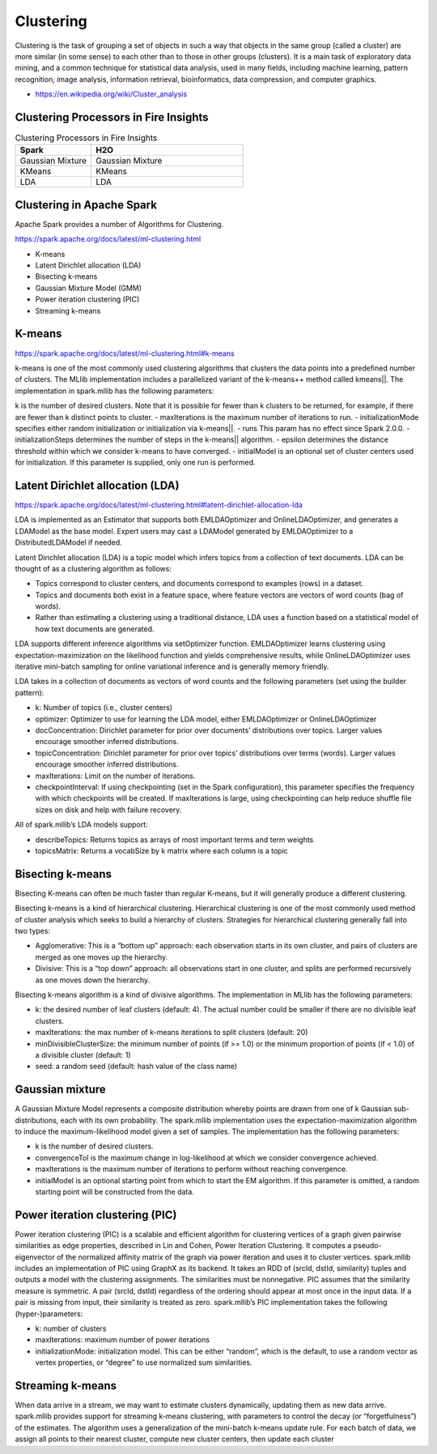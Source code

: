Clustering
==========

Clustering is the task of grouping a set of objects in such a way that objects in the same group (called a cluster) are more similar (in some sense) to each other than to those in other groups (clusters). It is a main task of exploratory data mining, and a common technique for statistical data analysis, used in many fields, including machine learning, pattern recognition, image analysis, information retrieval, bioinformatics, data compression, and computer graphics.

- https://en.wikipedia.org/wiki/Cluster_analysis

Clustering Processors in Fire Insights
--------------


.. list-table:: Clustering Processors in Fire Insights
   :widths: 10 20
   :header-rows: 1

   * - Spark
     - H2O
   * - Gaussian Mixture
   * - KMeans
     - KMeans
   * - LDA

.. list-table:: Clustering Processors in Fire Insights
   :widths: 10 20
   :header-rows: 1

   * - Spark
     - H2O
   * - Gaussian Mixture
     - Gaussian Mixture
   * - KMeans
     - KMeans
   * - LDA
     - LDA


Clustering in Apache Spark
----------------------------

Apache Spark provides a number of Algorithms for Clustering.

https://spark.apache.org/docs/latest/ml-clustering.html

- K-means
- Latent Dirichlet allocation (LDA)
- Bisecting k-means
- Gaussian Mixture Model (GMM)
- Power iteration clustering (PIC)
- Streaming k-means


K-means
-------

https://spark.apache.org/docs/latest/ml-clustering.html#k-means

k-means is one of the most commonly used clustering algorithms that clusters the data points into a predefined number of clusters. The MLlib implementation includes a parallelized variant of the k-means++ method called kmeans||.
The implementation in spark.mllib has the following parameters:

k is the number of desired clusters. Note that it is possible for fewer than k clusters to be returned, for example, if there are fewer than k distinct points to cluster.
- maxIterations is the maximum number of iterations to run.
- initializationMode specifies either random initialization or initialization via k-means||.
- runs This param has no effect since Spark 2.0.0.
- initializationSteps determines the number of steps in the k-means|| algorithm.
- epsilon determines the distance threshold within which we consider k-means to have converged.
- initialModel is an optional set of cluster centers used for initialization. If this parameter is supplied, only one run is performed.

Latent Dirichlet allocation (LDA)
---------------------------------

https://spark.apache.org/docs/latest/ml-clustering.html#latent-dirichlet-allocation-lda

LDA is implemented as an Estimator that supports both EMLDAOptimizer and OnlineLDAOptimizer, and generates a LDAModel as the base model. Expert users may cast a LDAModel generated by EMLDAOptimizer to a DistributedLDAModel if needed.

Latent Dirichlet allocation (LDA) is a topic model which infers topics from a collection of text documents. LDA can be thought of as a clustering algorithm as follows:

- Topics correspond to cluster centers, and documents correspond to examples (rows) in a dataset.
- Topics and documents both exist in a feature space, where feature vectors are vectors of word counts (bag of words).
- Rather than estimating a clustering using a traditional distance, LDA uses a function based on a statistical model of how text documents are generated.
LDA supports different inference algorithms via setOptimizer function. EMLDAOptimizer learns clustering using expectation-maximization on the likelihood function and yields comprehensive results, while OnlineLDAOptimizer uses iterative mini-batch sampling for online variational inference and is generally memory friendly.

LDA takes in a collection of documents as vectors of word counts and the following parameters (set using the builder pattern):

- k: Number of topics (i.e., cluster centers)
- optimizer: Optimizer to use for learning the LDA model, either EMLDAOptimizer or OnlineLDAOptimizer
- docConcentration: Dirichlet parameter for prior over documents’ distributions over topics. Larger values encourage smoother inferred distributions.
- topicConcentration: Dirichlet parameter for prior over topics’ distributions over terms (words). Larger values encourage smoother inferred distributions.
- maxIterations: Limit on the number of iterations.
- checkpointInterval: If using checkpointing (set in the Spark configuration), this parameter specifies the frequency with which checkpoints will be created. If maxIterations is large, using checkpointing can help reduce shuffle file sizes on disk and help with failure recovery.
All of spark.mllib’s LDA models support:

- describeTopics: Returns topics as arrays of most important terms and term weights
- topicsMatrix: Returns a vocabSize by k matrix where each column is a topic

Bisecting k-means
------------------

Bisecting K-means can often be much faster than regular K-means, but it will generally produce a different clustering.

Bisecting k-means is a kind of hierarchical clustering. Hierarchical clustering is one of the most commonly used method of cluster analysis which seeks to build a hierarchy of clusters. Strategies for hierarchical clustering generally fall into two types:

- Agglomerative: This is a “bottom up” approach: each observation starts in its own cluster, and pairs of clusters are merged as one moves up the hierarchy.
- Divisive: This is a “top down” approach: all observations start in one cluster, and splits are performed recursively as one moves down the hierarchy.
Bisecting k-means algorithm is a kind of divisive algorithms. The implementation in MLlib has the following parameters:

- k: the desired number of leaf clusters (default: 4). The actual number could be smaller if there are no divisible leaf clusters.
- maxIterations: the max number of k-means iterations to split clusters (default: 20)
- minDivisibleClusterSize: the minimum number of points (if >= 1.0) or the minimum proportion of points (if < 1.0) of a divisible cluster (default: 1)
- seed: a random seed (default: hash value of the class name)

Gaussian mixture
-----------------
A Gaussian Mixture Model represents a composite distribution whereby points are drawn from one of k Gaussian sub-distributions, each with its own probability. The spark.mllib implementation uses the expectation-maximization algorithm to induce the maximum-likelihood model given a set of samples. The implementation has the following parameters:

- k is the number of desired clusters.
- convergenceTol is the maximum change in log-likelihood at which we consider convergence achieved.
- maxIterations is the maximum number of iterations to perform without reaching convergence.
- initialModel is an optional starting point from which to start the EM algorithm. If this parameter is omitted, a random starting point will be constructed from the data.

Power iteration clustering (PIC)
---------------------------------
Power iteration clustering (PIC) is a scalable and efficient algorithm for clustering vertices of a graph given pairwise similarities as edge properties, described in Lin and Cohen, Power Iteration Clustering. It computes a pseudo-eigenvector of the normalized affinity matrix of the graph via power iteration and uses it to cluster vertices. spark.mllib includes an implementation of PIC using GraphX as its backend. It takes an RDD of (srcId, dstId, similarity) tuples and outputs a model with the clustering assignments. The similarities must be nonnegative. PIC assumes that the similarity measure is symmetric. A pair (srcId, dstId) regardless of the ordering should appear at most once in the input data. If a pair is missing from input, their similarity is treated as zero. spark.mllib’s PIC implementation takes the following (hyper-)parameters:

- k: number of clusters
- maxIterations: maximum number of power iterations
- initializationMode: initialization model. This can be either “random”, which is the default, to use a random vector as vertex properties, or “degree” to use normalized sum similarities.


Streaming k-means
------------------
When data arrive in a stream, we may want to estimate clusters dynamically, updating them as new data arrive. spark.mllib provides support for streaming k-means clustering, with parameters to control the decay (or “forgetfulness”) of the estimates. The algorithm uses a generalization of the mini-batch k-means update rule. For each batch of data, we assign all points to their nearest cluster, compute new cluster centers, then update each cluster



